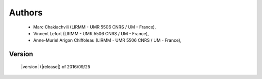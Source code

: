 Authors
=======
    - Marc Chakiachvili (LIRMM - UMR 5506 CNRS / UM - France),
    - Vincent Lefort (LIRMM - UMR 5506 CNRS / UM - France),
    - Anne-Muriel Arigon Chiffoleau (LIRMM - UMR 5506 CNRS / UM - France),

Version
-------
    |version| (|release|) of 2016/09/25

